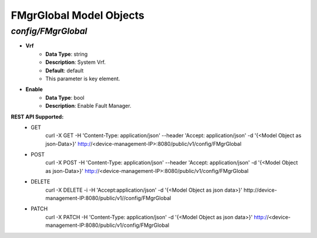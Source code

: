 FMgrGlobal Model Objects
============================================

*config/FMgrGlobal*
------------------------------------

- **Vrf**
	- **Data Type**: string
	- **Description**: System Vrf.
	- **Default**: default
	- This parameter is key element.
- **Enable**
	- **Data Type**: bool
	- **Description**: Enable Fault Manager.


**REST API Supported:**
	- GET
		 curl -X GET -H 'Content-Type: application/json' --header 'Accept: application/json' -d '{<Model Object as json-Data>}' http://<device-management-IP>:8080/public/v1/config/FMgrGlobal
	- POST
		 curl -X POST -H 'Content-Type: application/json' --header 'Accept: application/json' -d '{<Model Object as json-Data>}' http://<device-management-IP>:8080/public/v1/config/FMgrGlobal
	- DELETE
		 curl -X DELETE -i -H 'Accept:application/json' -d '{<Model Object as json data>}' http://device-management-IP:8080/public/v1//config/FMgrGlobal
	- PATCH
		 curl -X PATCH -H 'Content-Type: application/json' -d '{<Model Object as json data>}'  http://<device-management-IP:8080/public/v1/config/FMgrGlobal


